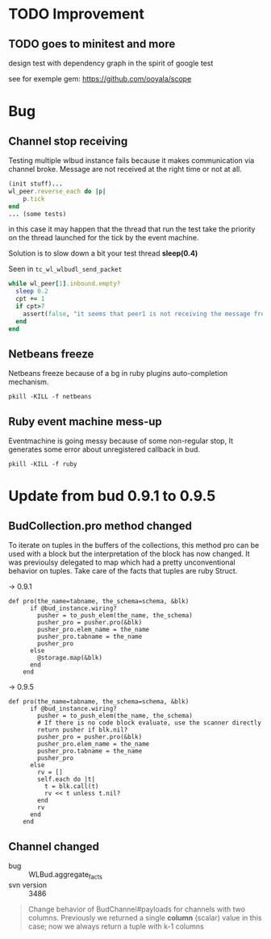 * TODO Improvement

** TODO goes to minitest and more

design test with dependency graph in the spirit of google test

see for exemple gem:
https://github.com/ooyala/scope



* Bug

** Channel stop receiving
Testing multiple wlbud instance fails because it makes communication via
channel broke. Message are not received at the right time or not at all.
#+begin_src ruby
(init stuff)...
wl_peer.reverse_each do |p|
	p.tick
end
... (some tests)
#+end_src
in this case it may happen that the thread that run the test take the
priority on the thread launched for the tick by the event machine.

Solution is to slow down a bit your test thread *sleep(0.4)*

Seen in =tc_wl_wlbudl_send_packet=

#+begin_src ruby
  while wl_peer[1].inbound.empty?
    sleep 0.2
    cpt += 1
    if cpt>7
      assert(false, "it seems that peer1 is not receiving the message from peer 0")
    end
  end
#+end_src


** Netbeans freeze
Netbeans freeze because of a bg in ruby plugins
auto-completion mechanism.
: pkill -KILL -f netbeans

** Ruby event machine mess-up
Eventmachine is going messy because of some non-regular stop, It
generates some error about unregistered callback in bud.
: pkill -KILL -f ruby


* Update from bud 0.9.1 to 0.9.5

** BudCollection.pro method changed

To iterate on tuples in the buffers of the collections, this method pro
can be used with a block but the interpretation of the block has now
changed. It was previoulsy delegated to map which had a pretty
unconventional behavior on tuples. Take care of the facts that tuples
are ruby Struct.

-> 0.9.1
#+begin_src
def pro(the_name=tabname, the_schema=schema, &blk)
      if @bud_instance.wiring?
        pusher = to_push_elem(the_name, the_schema)
        pusher_pro = pusher.pro(&blk)
        pusher_pro.elem_name = the_name
        pusher_pro.tabname = the_name
        pusher_pro
      else
        @storage.map(&blk)
      end
    end
#+end_src

-> 0.9.5
#+begin_src
def pro(the_name=tabname, the_schema=schema, &blk)
      if @bud_instance.wiring?
        pusher = to_push_elem(the_name, the_schema)
        # If there is no code block evaluate, use the scanner directly
        return pusher if blk.nil?
        pusher_pro = pusher.pro(&blk)
        pusher_pro.elem_name = the_name
        pusher_pro.tabname = the_name
        pusher_pro
      else
        rv = []
        self.each do |t|
          t = blk.call(t)
          rv << t unless t.nil?
        end
        rv
      end
    end
#+end_src


** Channel changed

+ bug :: WLBud.aggregate_facts
+ svn version :: 3486

#+begin_quote
		 Change behavior of BudChannel#payloads for channels with two
		 columns. Previously we returned a single *column* (scalar) value in
		 this case; now we always return a tuple with k-1 columns
#+end_quote
